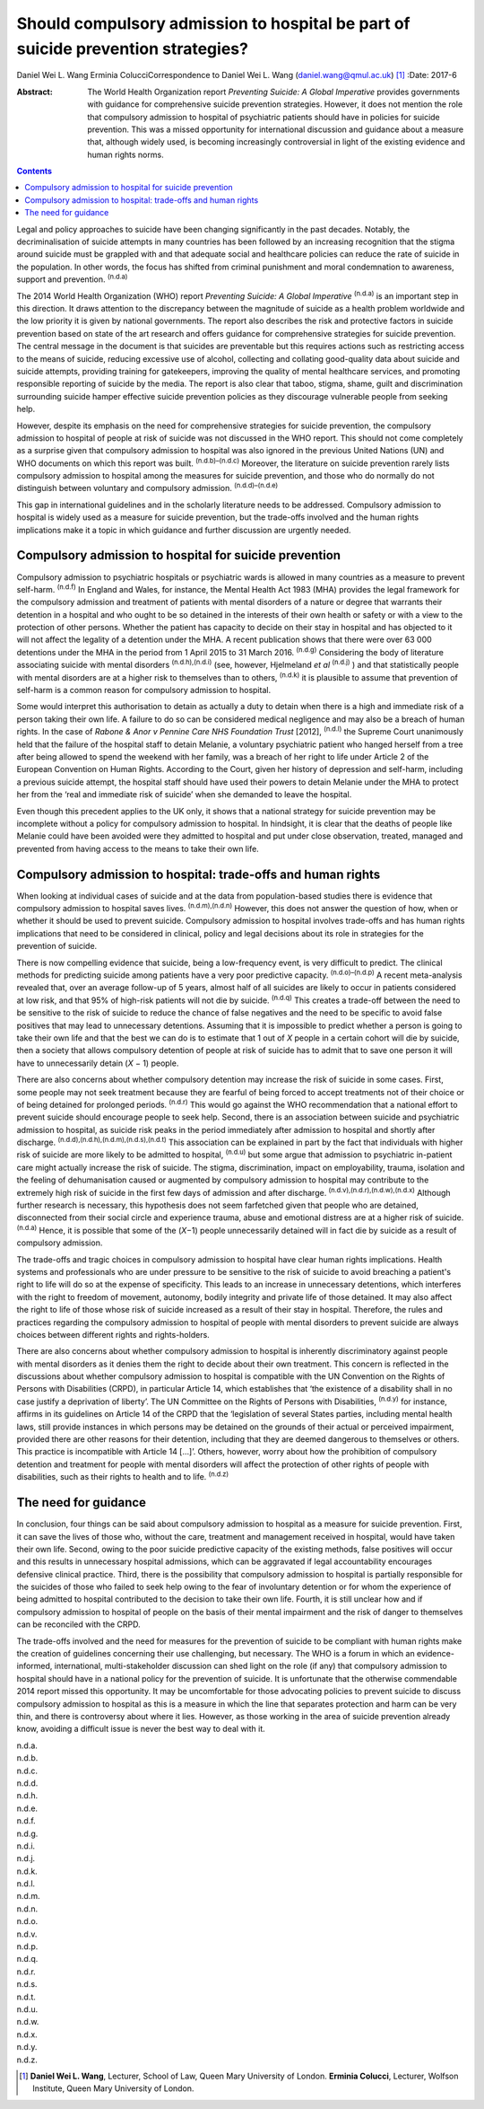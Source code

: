 =================================================================================
Should compulsory admission to hospital be part of suicide prevention strategies?
=================================================================================

Daniel Wei L. Wang
Erminia ColucciCorrespondence to Daniel Wei L. Wang
(daniel.wang@qmul.ac.uk)  [1]_
:Date: 2017-6

:Abstract:
   The World Health Organization report *Preventing Suicide: A Global
   Imperative* provides governments with guidance for comprehensive
   suicide prevention strategies. However, it does not mention the role
   that compulsory admission to hospital of psychiatric patients should
   have in policies for suicide prevention. This was a missed
   opportunity for international discussion and guidance about a measure
   that, although widely used, is becoming increasingly controversial in
   light of the existing evidence and human rights norms.


.. contents::
   :depth: 3
..

Legal and policy approaches to suicide have been changing significantly
in the past decades. Notably, the decriminalisation of suicide attempts
in many countries has been followed by an increasing recognition that
the stigma around suicide must be grappled with and that adequate social
and healthcare policies can reduce the rate of suicide in the
population. In other words, the focus has shifted from criminal
punishment and moral condemnation to awareness, support and prevention.
:sup:`(n.d.a)`

The 2014 World Health Organization (WHO) report *Preventing Suicide: A
Global Imperative* :sup:`(n.d.a)` is an important step in this
direction. It draws attention to the discrepancy between the magnitude
of suicide as a health problem worldwide and the low priority it is
given by national governments. The report also describes the risk and
protective factors in suicide prevention based on state of the art
research and offers guidance for comprehensive strategies for suicide
prevention. The central message in the document is that suicides are
preventable but this requires actions such as restricting access to the
means of suicide, reducing excessive use of alcohol, collecting and
collating good-quality data about suicide and suicide attempts,
providing training for gatekeepers, improving the quality of mental
healthcare services, and promoting responsible reporting of suicide by
the media. The report is also clear that taboo, stigma, shame, guilt and
discrimination surrounding suicide hamper effective suicide prevention
policies as they discourage vulnerable people from seeking help.

However, despite its emphasis on the need for comprehensive strategies
for suicide prevention, the compulsory admission to hospital of people
at risk of suicide was not discussed in the WHO report. This should not
come completely as a surprise given that compulsory admission to
hospital was also ignored in the previous United Nations (UN) and WHO
documents on which this report was built. :sup:`(n.d.b)–(n.d.c)`
Moreover, the literature on suicide prevention rarely lists compulsory
admission to hospital among the measures for suicide prevention, and
those who do normally do not distinguish between voluntary and
compulsory admission. :sup:`(n.d.d)–(n.d.e)`

This gap in international guidelines and in the scholarly literature
needs to be addressed. Compulsory admission to hospital is widely used
as a measure for suicide prevention, but the trade-offs involved and the
human rights implications make it a topic in which guidance and further
discussion are urgently needed.

.. _S1:

Compulsory admission to hospital for suicide prevention
=======================================================

Compulsory admission to psychiatric hospitals or psychiatric wards is
allowed in many countries as a measure to prevent self-harm.
:sup:`(n.d.f)` In England and Wales, for instance, the Mental Health Act
1983 (MHA) provides the legal framework for the compulsory admission and
treatment of patients with mental disorders of a nature or degree that
warrants their detention in a hospital and who ought to be so detained
in the interests of their own health or safety or with a view to the
protection of other persons. Whether the patient has capacity to decide
on their stay in hospital and has objected to it will not affect the
legality of a detention under the MHA. A recent publication shows that
there were over 63 000 detentions under the MHA in the period from 1
April 2015 to 31 March 2016. :sup:`(n.d.g)` Considering the body of
literature associating suicide with mental disorders
:sup:`(n.d.h),(n.d.i)` (see, however, Hjelmeland *et al* :sup:`(n.d.j)`
) and that statistically people with mental disorders are at a higher
risk to themselves than to others, :sup:`(n.d.k)` it is plausible to
assume that prevention of self-harm is a common reason for compulsory
admission to hospital.

Some would interpret this authorisation to detain as actually a duty to
detain when there is a high and immediate risk of a person taking their
own life. A failure to do so can be considered medical negligence and
may also be a breach of human rights. In the case of *Rabone & Anor v
Pennine Care NHS Foundation Trust* [2012], :sup:`(n.d.l)` the Supreme
Court unanimously held that the failure of the hospital staff to detain
Melanie, a voluntary psychiatric patient who hanged herself from a tree
after being allowed to spend the weekend with her family, was a breach
of her right to life under Article 2 of the European Convention on Human
Rights. According to the Court, given her history of depression and
self-harm, including a previous suicide attempt, the hospital staff
should have used their powers to detain Melanie under the MHA to protect
her from the ‘real and immediate risk of suicide’ when she demanded to
leave the hospital.

Even though this precedent applies to the UK only, it shows that a
national strategy for suicide prevention may be incomplete without a
policy for compulsory admission to hospital. In hindsight, it is clear
that the deaths of people like Melanie could have been avoided were they
admitted to hospital and put under close observation, treated, managed
and prevented from having access to the means to take their own life.

.. _S2:

Compulsory admission to hospital: trade-offs and human rights
=============================================================

When looking at individual cases of suicide and at the data from
population-based studies there is evidence that compulsory admission to
hospital saves lives. :sup:`(n.d.m),(n.d.n)` However, this does not
answer the question of how, when or whether it should be used to prevent
suicide. Compulsory admission to hospital involves trade-offs and has
human rights implications that need to be considered in clinical, policy
and legal decisions about its role in strategies for the prevention of
suicide.

There is now compelling evidence that suicide, being a low-frequency
event, is very difficult to predict. The clinical methods for predicting
suicide among patients have a very poor predictive capacity.
:sup:`(n.d.o)–(n.d.p)` A recent meta-analysis revealed that, over an
average follow-up of 5 years, almost half of all suicides are likely to
occur in patients considered at low risk, and that 95% of high-risk
patients will not die by suicide. :sup:`(n.d.q)` This creates a
trade-off between the need to be sensitive to the risk of suicide to
reduce the chance of false negatives and the need to be specific to
avoid false positives that may lead to unnecessary detentions. Assuming
that it is impossible to predict whether a person is going to take their
own life and that the best we can do is to estimate that 1 out of *X*
people in a certain cohort will die by suicide, then a society that
allows compulsory detention of people at risk of suicide has to admit
that to save one person it will have to unnecessarily detain (*X* − 1)
people.

There are also concerns about whether compulsory detention may increase
the risk of suicide in some cases. First, some people may not seek
treatment because they are fearful of being forced to accept treatments
not of their choice or of being detained for prolonged periods.
:sup:`(n.d.r)` This would go against the WHO recommendation that a
national effort to prevent suicide should encourage people to seek help.
Second, there is an association between suicide and psychiatric
admission to hospital, as suicide risk peaks in the period immediately
after admission to hospital and shortly after discharge.
:sup:`(n.d.d),(n.d.h),(n.d.m),(n.d.s),(n.d.t)` This association can be
explained in part by the fact that individuals with higher risk of
suicide are more likely to be admitted to hospital, :sup:`(n.d.u)` but
some argue that admission to psychiatric in-patient care might actually
increase the risk of suicide. The stigma, discrimination, impact on
employability, trauma, isolation and the feeling of dehumanisation
caused or augmented by compulsory admission to hospital may contribute
to the extremely high risk of suicide in the first few days of admission
and after discharge. :sup:`(n.d.v),(n.d.r),(n.d.w),(n.d.x)` Although
further research is necessary, this hypothesis does not seem farfetched
given that people who are detained, disconnected from their social
circle and experience trauma, abuse and emotional distress are at a
higher risk of suicide. :sup:`(n.d.a)` Hence, it is possible that some
of the (*X*\ −1) people unnecessarily detained will in fact die by
suicide as a result of compulsory admission.

The trade-offs and tragic choices in compulsory admission to hospital
have clear human rights implications. Health systems and professionals
who are under pressure to be sensitive to the risk of suicide to avoid
breaching a patient's right to life will do so at the expense of
specificity. This leads to an increase in unnecessary detentions, which
interferes with the right to freedom of movement, autonomy, bodily
integrity and private life of those detained. It may also affect the
right to life of those whose risk of suicide increased as a result of
their stay in hospital. Therefore, the rules and practices regarding the
compulsory admission to hospital of people with mental disorders to
prevent suicide are always choices between different rights and
rights-holders.

There are also concerns about whether compulsory admission to hospital
is inherently discriminatory against people with mental disorders as it
denies them the right to decide about their own treatment. This concern
is reflected in the discussions about whether compulsory admission to
hospital is compatible with the UN Convention on the Rights of Persons
with Disabilities (CRPD), in particular Article 14, which establishes
that ‘the existence of a disability shall in no case justify a
deprivation of liberty’. The UN Committee on the Rights of Persons with
Disabilities, :sup:`(n.d.y)` for instance, affirms in its guidelines on
Article 14 of the CRPD that the ‘legislation of several States parties,
including mental health laws, still provide instances in which persons
may be detained on the grounds of their actual or perceived impairment,
provided there are other reasons for their detention, including that
they are deemed dangerous to themselves or others. This practice is
incompatible with Article 14 […]’. Others, however, worry about how the
prohibition of compulsory detention and treatment for people with mental
disorders will affect the protection of other rights of people with
disabilities, such as their rights to health and to life. :sup:`(n.d.z)`

.. _S3:

The need for guidance
=====================

In conclusion, four things can be said about compulsory admission to
hospital as a measure for suicide prevention. First, it can save the
lives of those who, without the care, treatment and management received
in hospital, would have taken their own life. Second, owing to the poor
suicide predictive capacity of the existing methods, false positives
will occur and this results in unnecessary hospital admissions, which
can be aggravated if legal accountability encourages defensive clinical
practice. Third, there is the possibility that compulsory admission to
hospital is partially responsible for the suicides of those who failed
to seek help owing to the fear of involuntary detention or for whom the
experience of being admitted to hospital contributed to the decision to
take their own life. Fourth, it is still unclear how and if compulsory
admission to hospital of people on the basis of their mental impairment
and the risk of danger to themselves can be reconciled with the CRPD.

The trade-offs involved and the need for measures for the prevention of
suicide to be compliant with human rights make the creation of
guidelines concerning their use challenging, but necessary. The WHO is a
forum in which an evidence-informed, international, multi-stakeholder
discussion can shed light on the role (if any) that compulsory admission
to hospital should have in a national policy for the prevention of
suicide. It is unfortunate that the otherwise commendable 2014 report
missed this opportunity. It may be uncomfortable for those advocating
policies to prevent suicide to discuss compulsory admission to hospital
as this is a measure in which the line that separates protection and
harm can be very thin, and there is controversy about where it lies.
However, as those working in the area of suicide prevention already
know, avoiding a difficult issue is never the best way to deal with it.

.. container:: references csl-bib-body hanging-indent
   :name: refs

   .. container:: csl-entry
      :name: ref-R1

      n.d.a.

   .. container:: csl-entry
      :name: ref-R2

      n.d.b.

   .. container:: csl-entry
      :name: ref-R4

      n.d.c.

   .. container:: csl-entry
      :name: ref-R5

      n.d.d.

   .. container:: csl-entry
      :name: ref-R6

      n.d.h.

   .. container:: csl-entry
      :name: ref-R7

      n.d.e.

   .. container:: csl-entry
      :name: ref-R8

      n.d.f.

   .. container:: csl-entry
      :name: ref-R9

      n.d.g.

   .. container:: csl-entry
      :name: ref-R10

      n.d.i.

   .. container:: csl-entry
      :name: ref-R11

      n.d.j.

   .. container:: csl-entry
      :name: ref-R12

      n.d.k.

   .. container:: csl-entry
      :name: ref-R13

      n.d.l.

   .. container:: csl-entry
      :name: ref-R14

      n.d.m.

   .. container:: csl-entry
      :name: ref-R15

      n.d.n.

   .. container:: csl-entry
      :name: ref-R16

      n.d.o.

   .. container:: csl-entry
      :name: ref-R17

      n.d.v.

   .. container:: csl-entry
      :name: ref-R20

      n.d.p.

   .. container:: csl-entry
      :name: ref-R21

      n.d.q.

   .. container:: csl-entry
      :name: ref-R22

      n.d.r.

   .. container:: csl-entry
      :name: ref-R23

      n.d.s.

   .. container:: csl-entry
      :name: ref-R24

      n.d.t.

   .. container:: csl-entry
      :name: ref-R25

      n.d.u.

   .. container:: csl-entry
      :name: ref-R26

      n.d.w.

   .. container:: csl-entry
      :name: ref-R27

      n.d.x.

   .. container:: csl-entry
      :name: ref-R28

      n.d.y.

   .. container:: csl-entry
      :name: ref-R29

      n.d.z.

.. [1]
   **Daniel Wei L. Wang**, Lecturer, School of Law, Queen Mary
   University of London. **Erminia Colucci**, Lecturer, Wolfson
   Institute, Queen Mary University of London.

